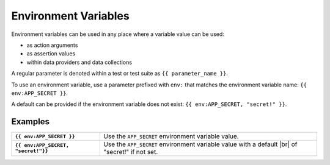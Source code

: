 .. |br| raw:: html

   <br />

=====================
Environment Variables
=====================

Environment variables can be used in any place where a variable value can be used:

- as action arguments
- as assertion values
- within data providers and data collections

A regular parameter is denoted within a test or test suite as ``{{ parameter_name }}``.

To use an environment variable, use a parameter prefixed with ``env:`` that matches the environment variable name:
``{{ env:APP_SECRET }}``.

A default can be provided if the environment variable does not exist: ``{{ env:APP_SECRET, "secret!" }}``.

--------
Examples
--------

.. list-table::
    :stub-columns: 1

    * - ``{{ env:APP_SECRET }}``
      - Use the ``APP_SECRET`` environment variable value.

    * - ``{{ env:APP_SECRET, "secret!"}}``
      - Use the ``APP_SECRET`` environment variable value with a default |br| of "secret!" if not set.
